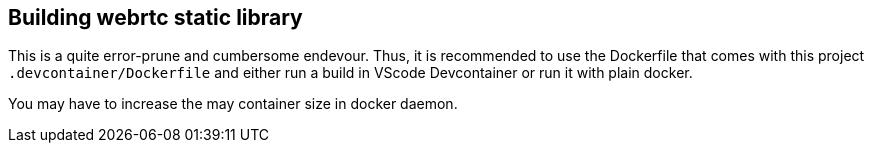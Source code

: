 

## Building webrtc static library
This is a quite error-prune and cumbersome endevour. Thus, it is recommended to use the Dockerfile
that comes with this project `.devcontainer/Dockerfile` and either run a build in VScode Devcontainer
or run it with plain docker.

You may have to increase the may container size in docker daemon.